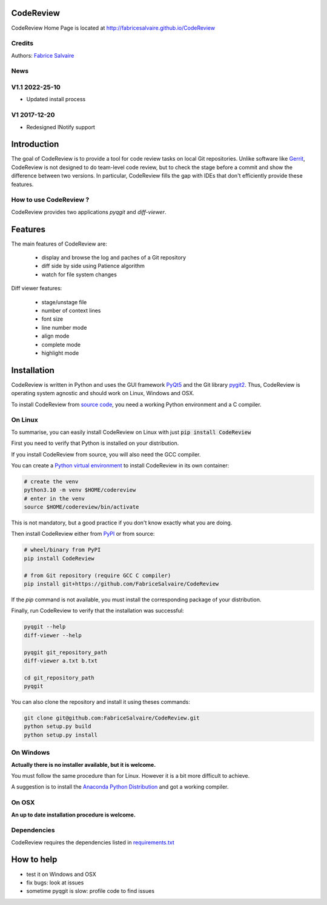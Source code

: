 .. -*- Mode: rst -*-

.. -*- Mode: rst -*-

..
   |CodeReviewUrl|
   |CodeReviewHomePage|_
   |CodeReviewDoc|_
   |CodeReview@github|_
   |CodeReview@readthedocs|_
   |CodeReview@readthedocs-badge|
   |CodeReview@pypi|_

.. |ohloh| image:: https://www.openhub.net/accounts/230426/widgets/account_tiny.gif
   :target: https://www.openhub.net/accounts/fabricesalvaire
   :alt: Fabrice Salvaire's Ohloh profile
   :height: 15px
   :width:  80px

.. |CodeReviewUrl| replace:: http://fabricesalvaire.github.io/CodeReview

.. |CodeReviewHomePage| replace:: CodeReview Home Page
.. _CodeReviewHomePage: http://fabricesalvaire.github.io/CodeReview

.. |CodeReviewDoc| replace:: CodeReview Documentation
.. _CodeReviewDoc: http://CodeReview.readthedocs.org/en/latest

.. |CodeReview@readthedocs-badge| image:: https://readthedocs.org/projects/CodeReview/badge/?version=latest
   :target: http://CodeReview.readthedocs.org/en/latest

.. |CodeReview@github| replace:: https://github.com/FabriceSalvaire/CodeReview
.. .. _CodeReview@github: https://github.com/FabriceSalvaire/CodeReview

.. |CodeReview@readthedocs| replace:: http://CodeReview.readthedocs.org
.. .. _CodeReview@readthedocs: http://CodeReview.readthedocs.org

.. |CodeReview@pypi| replace:: https://pypi.python.org/pypi/CodeReview
.. .. _CodeReview@pypi: https://pypi.python.org/pypi/CodeReview

.. |Build Status| image:: https://travis-ci.org/FabriceSalvaire/CodeReview.svg?branch=master
   :target: https://travis-ci.org/FabriceSalvaire/CodeReview
   :alt: CodeReview build status @travis-ci.org

.. |Pypi Version| image:: https://img.shields.io/pypi/v/CodeReview.svg
   :target: https://pypi.python.org/pypi/CodeReview
   :alt: CodeReview last version

.. |Pypi License| image:: https://img.shields.io/pypi/l/CodeReview.svg
   :target: https://pypi.python.org/pypi/CodeReview
   :alt: CodeReview license

.. |Pypi Python Version| image:: https://img.shields.io/pypi/pyversions/CodeReview.svg
   :target: https://pypi.python.org/pypi/CodeReview
   :alt: CodeReview python version

.. End
.. -*- Mode: rst -*-

.. |Python| replace:: Python
.. _Python: http://python.org

.. |PyPI| replace:: PyPI
.. _PyPI: https://pypi.python.org/pypi

.. |pip| replace:: pip
.. _pip: https://python-packaging-user-guide.readthedocs.org/en/latest/projects.html#pip

.. |Sphinx| replace:: Sphinx
.. _Sphinx: http://sphinx-doc.org

.. |pygit2| replace:: pygit2
.. _pygit2: http://www.pygit2.org

.. |PyQt5| replace:: PyQt5
.. _PyQt5: https://www.riverbankcomputing.com/software/pyqt

..
  http://www.pygit2.org/install.html
  http://www.riverbankcomputing.com/software/pyqt/download5

============
 CodeReview
============

|Pypi License|
|Pypi Python Version|

|Pypi Version|

..
  * Quick Link to `Production Branch <https://github.com/FabriceSalvaire/CodeReview/tree/master>`_
  * Quick Link to `Devel Branch <https://github.com/FabriceSalvaire/CodeReview/tree/devel>`_

CodeReview Home Page is located at |CodeReviewUrl|

.. image:: https://raw.github.com/FabriceSalvaire/CodeReview/master/doc/sphinx/source/images/code-review-log.png
.. image:: https://raw.github.com/FabriceSalvaire/CodeReview/master/doc/sphinx/source/images/code-review-diff.png

Credits
-------

Authors: `Fabrice Salvaire <http://fabrice-salvaire.fr>`_

News
----

.. -*- Mode: rst -*-


.. no title here

V1.1 2022-25-10
---------------

- Updated install process
   
V1 2017-12-20
-------------

- Redesigned INotify support

.. -*- Mode: rst -*-

==============
 Introduction
==============

The goal of CodeReview is to provide a tool for code review tasks on local Git repositories.  Unlike
software like `Gerrit <https://www.gerritcodereview.com>`_, CodeReview is not designed to do
team-level code review, but to check the stage before a commit and show the difference between two
versions.  In particular, CodeReview fills the gap with IDEs that don't efficiently provide these
features.

How to use CodeReview ?
-----------------------

CodeReview provides two applications *pyqgit* and *diff-viewer*.

.. -*- Mode: rst -*-

==========
 Features
==========

The main features of CodeReview are:

 * display and browse the log and paches of a Git repository
 * diff side by side using Patience algorithm
 * watch for file system changes

Diff viewer features:

 * stage/unstage file
 * number of context lines
 * font size
 * line number mode
 * align mode
 * complete mode
 * highlight mode


.. _installation-page:

==============
 Installation
==============

CodeReview is written in Python and uses the GUI framework |PyQt5|_ and the Git library |pygit2|_.
Thus, CodeReview is operating system agnostic and should work on Linux, Windows and OSX.

To install CodeReview from `source code <https://github.com/FabriceSalvaire/CodeReview>`_, you need a working Python environment and a C compiler.
   
On Linux
--------

To summarise, you can easily install CodeReview on Linux with just :code:`pip install CodeReview`

First you need to verify that Python is installed on your distribution.

If you install CodeReview from source, you will also need the GCC compiler.

You can create a `Python virtual environment <https://docs.python.org/3/library/venv.html>`_ to install CodeReview in its own container:

.. code-block:: sh

    # create the venv
    python3.10 -m venv $HOME/codereview
    # enter in the venv
    source $HOME/codereview/bin/activate

This is not mandatory, but a good practice if you don't know exactly what you are doing.

Then install CodeReview either from |Pypi|_ or from source:

.. code-block:: sh

    # wheel/binary from PyPI
    pip install CodeReview

    # from Git repository (require GCC C compiler)
    pip install git+https://github.com/FabriceSalvaire/CodeReview

If the `pip` command is not available, you must install the corresponding package of your distribution.

Finally, run CodeReview to verify that the installation was successful:

.. code-block:: sh

    pyqgit --help
    diff-viewer --help

    pyqgit git_repository_path
    diff-viewer a.txt b.txt

    cd git_repository_path
    pyqgit

You can also clone the repository and install it using theses commands:

.. code-block:: sh

     git clone git@github.com:FabriceSalvaire/CodeReview.git
     python setup.py build
     python setup.py install

On Windows
----------

**Actually there is no installer available, but it is welcome.**

You must follow the same procedure than for Linux.  However it is a bit more difficult to achieve.

A suggestion is to install the `Anaconda Python Distribution <https://www.anaconda.com/products/distribution>`_ and got a working compiler.

On OSX
------

**An up to date installation procedure is welcome.**

..  On Fedora
..  ---------
..  
..  RPM packages are available for the Fedora distribution on https://copr.fedorainfracloud.org/coprs/fabricesalvaire/code-review
..  
..  Run these commands to enable the copr repository and install the last release:
..  
..  .. code-block:: sh
..  
..    dnf copr enable fabricesalvaire/code-review
..    dnf install CodeReview

Dependencies
------------

CodeReview requires the dependencies listed in `requirements.txt <https://github.com/FabriceSalvaire/CodeReview/blob/master/requirements.txt>`_

=============
 How to help
=============

* test it on Windows and OSX
* fix bugs: look at issues
* sometime pyqgit is slow: profile code to find issues

